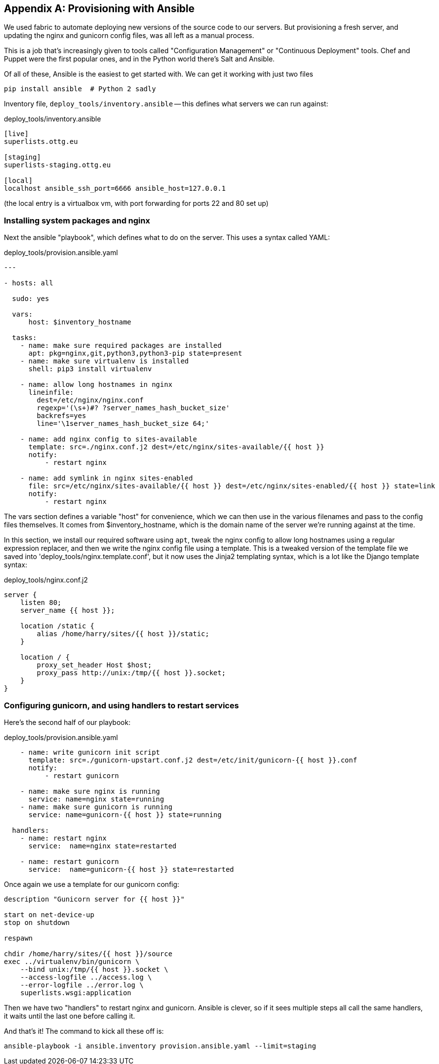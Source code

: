 [[appendix3]]
[appendix]
Provisioning with Ansible
-------------------------

We used fabric to automate deploying new versions of the source code to our
servers.  But provisioning a fresh server, and updating the nginx and 
gunicorn config files, was all left as a manual process.

This is a job that's increasingly given to tools called "Configuration
Management" or "Continuous Deployment" tools.  Chef and Puppet were the
first popular ones, and in the Python world there's Salt and Ansible.

Of all of these, Ansible is the easiest to get started with.  We
can get it working with just two files

    pip install ansible  # Python 2 sadly


Inventory file, `deploy_tools/inventory.ansible` -- this defines what
servers we can run against:

.deploy_tools/inventory.ansible
----
[live]
superlists.ottg.eu

[staging]
superlists-staging.ottg.eu

[local]
localhost ansible_ssh_port=6666 ansible_host=127.0.0.1
----

(the local entry is a virtualbox vm, with port forwarding for ports 22 and 80
set up)


Installing system packages and nginx
~~~~~~~~~~~~~~~~~~~~~~~~~~~~~~~~~~~~


Next the ansible "playbook", which defines what to do on the server.  This
uses a syntax called YAML:

[source,yaml]
.deploy_tools/provision.ansible.yaml
----
---

- hosts: all

  sudo: yes

  vars: 
      host: $inventory_hostname

  tasks:
    - name: make sure required packages are installed
      apt: pkg=nginx,git,python3,python3-pip state=present
    - name: make sure virtualenv is installed
      shell: pip3 install virtualenv

    - name: allow long hostnames in nginx
      lineinfile: 
        dest=/etc/nginx/nginx.conf 
        regexp='(\s+)#? ?server_names_hash_bucket_size' 
        backrefs=yes
        line='\1server_names_hash_bucket_size 64;'

    - name: add nginx config to sites-available
      template: src=./nginx.conf.j2 dest=/etc/nginx/sites-available/{{ host }}
      notify:
          - restart nginx

    - name: add symlink in nginx sites-enabled
      file: src=/etc/nginx/sites-available/{{ host }} dest=/etc/nginx/sites-enabled/{{ host }} state=link
      notify:
          - restart nginx
----

The vars section defines a variable "host" for convenience, which we can then
use in the various filenames and pass to the config files themselves.  It comes
from $inventory_hostname, which is the domain name of the server we're running
against at the time.


In this section, we install our required software using `apt`, tweak the nginx
config to allow long hostnames using a regular expression replacer, and then
we write the nginx config file using a template.  This is a tweaked version
of the template file we saved into 'deploy_tools/nginx.template.conf', but it
now uses the Jinja2 templating syntax, which is a lot like the Django template
syntax:

.deploy_tools/nginx.conf.j2
----
server {
    listen 80;
    server_name {{ host }};

    location /static {
        alias /home/harry/sites/{{ host }}/static;
    }

    location / {
        proxy_set_header Host $host;
        proxy_pass http://unix:/tmp/{{ host }}.socket;
    }
}
----

Configuring gunicorn, and using handlers to restart services
~~~~~~~~~~~~~~~~~~~~~~~~~~~~~~~~~~~~~~~~~~~~~~~~~~~~~~~~~~~~


Here's the second half of our playbook:


[source,yaml]
.deploy_tools/provision.ansible.yaml
----
    - name: write gunicorn init script
      template: src=./gunicorn-upstart.conf.j2 dest=/etc/init/gunicorn-{{ host }}.conf
      notify:
          - restart gunicorn

    - name: make sure nginx is running
      service: name=nginx state=running
    - name: make sure gunicorn is running
      service: name=gunicorn-{{ host }} state=running

  handlers:
    - name: restart nginx
      service:  name=nginx state=restarted

    - name: restart gunicorn
      service:  name=gunicorn-{{ host }} state=restarted
----

Once again we use a template for our gunicorn config:

----
description "Gunicorn server for {{ host }}"

start on net-device-up
stop on shutdown

respawn

chdir /home/harry/sites/{{ host }}/source
exec ../virtualenv/bin/gunicorn \
    --bind unix:/tmp/{{ host }}.socket \
    --access-logfile ../access.log \
    --error-logfile ../error.log \
    superlists.wsgi:application
----

Then we have two "handlers" to restart nginx and gunicorn.  Ansible is
clever, so if it sees multiple steps all call the same handlers, it 
waits until the last one before calling it.


And that's it!  The command to kick all these off is:

----
ansible-playbook -i ansible.inventory provision.ansible.yaml --limit=staging
----

